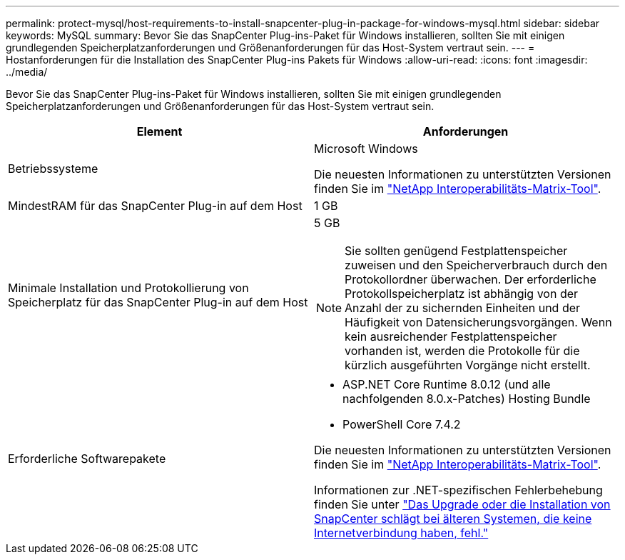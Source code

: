 ---
permalink: protect-mysql/host-requirements-to-install-snapcenter-plug-in-package-for-windows-mysql.html 
sidebar: sidebar 
keywords: MySQL 
summary: Bevor Sie das SnapCenter Plug-ins-Paket für Windows installieren, sollten Sie mit einigen grundlegenden Speicherplatzanforderungen und Größenanforderungen für das Host-System vertraut sein. 
---
= Hostanforderungen für die Installation des SnapCenter Plug-ins Pakets für Windows
:allow-uri-read: 
:icons: font
:imagesdir: ../media/


[role="lead"]
Bevor Sie das SnapCenter Plug-ins-Paket für Windows installieren, sollten Sie mit einigen grundlegenden Speicherplatzanforderungen und Größenanforderungen für das Host-System vertraut sein.

|===
| Element | Anforderungen 


 a| 
Betriebssysteme
 a| 
Microsoft Windows

Die neuesten Informationen zu unterstützten Versionen finden Sie im https://imt.netapp.com/matrix/imt.jsp?components=121074;&solution=1257&isHWU&src=IMT["NetApp Interoperabilitäts-Matrix-Tool"^].



 a| 
MindestRAM für das SnapCenter Plug-in auf dem Host
 a| 
1 GB



 a| 
Minimale Installation und Protokollierung von Speicherplatz für das SnapCenter Plug-in auf dem Host
 a| 
5 GB


NOTE: Sie sollten genügend Festplattenspeicher zuweisen und den Speicherverbrauch durch den Protokollordner überwachen. Der erforderliche Protokollspeicherplatz ist abhängig von der Anzahl der zu sichernden Einheiten und der Häufigkeit von Datensicherungsvorgängen. Wenn kein ausreichender Festplattenspeicher vorhanden ist, werden die Protokolle für die kürzlich ausgeführten Vorgänge nicht erstellt.



 a| 
Erforderliche Softwarepakete
 a| 
* ASP.NET Core Runtime 8.0.12 (und alle nachfolgenden 8.0.x-Patches) Hosting Bundle
* PowerShell Core 7.4.2


Die neuesten Informationen zu unterstützten Versionen finden Sie im https://imt.netapp.com/matrix/imt.jsp?components=121074;&solution=1257&isHWU&src=IMT["NetApp Interoperabilitäts-Matrix-Tool"^].

Informationen zur .NET-spezifischen Fehlerbehebung finden Sie unter https://kb.netapp.com/mgmt/SnapCenter/SnapCenter_upgrade_or_install_fails_with_This_KB_is_not_related_to_the_OS["Das Upgrade oder die Installation von SnapCenter schlägt bei älteren Systemen, die keine Internetverbindung haben, fehl."]

|===
